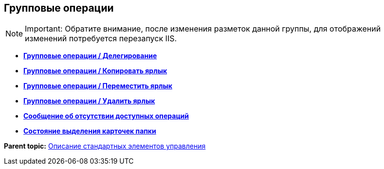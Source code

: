 
== Групповые операции

[NOTE]
====
[.note__title]#Important:# Обратите внимание, после изменения разметок данной группы, для отображений изменений потребуется перезапуск IIS.
====

* *xref:Control_batchDelegateOperation.adoc[Групповые операции / Делегирование]* +
* *xref:Control_batchOperationCopyCards.adoc[Групповые операции / Копировать ярлык]* +
* *xref:Control_batchOperationMoveCards.adoc[Групповые операции / Переместить ярлык]* +
* *xref:Control_batchOperationDeleteCards.adoc[Групповые операции / Удалить ярлык]* +
* *xref:Control_noBatchOperationsMessage.adoc[Сообщение об отсутствии доступных операций]* +
* *xref:Control_batchSelectionState.adoc[Состояние выделения карточек папки]* +

*Parent topic:* xref:StandardControlsLibrary.adoc[Описание стандартных элементов управления]
